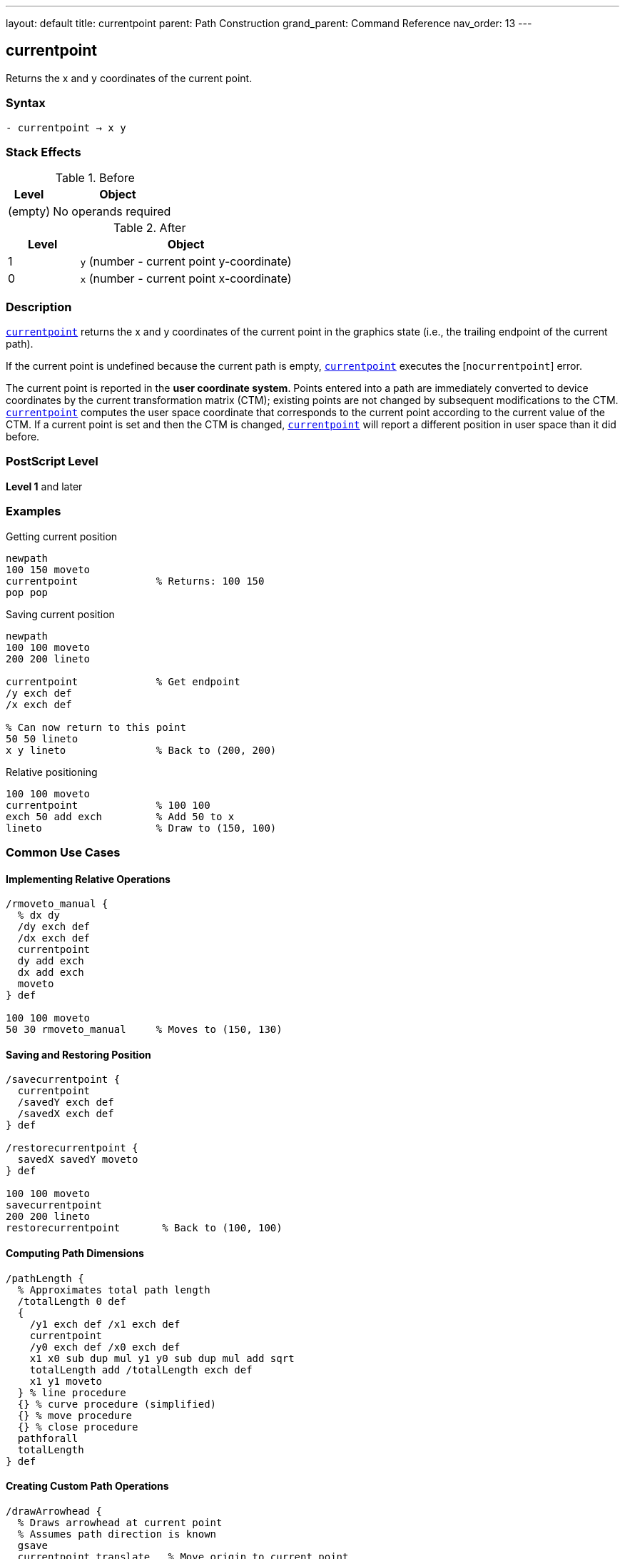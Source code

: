 ---
layout: default
title: currentpoint
parent: Path Construction
grand_parent: Command Reference
nav_order: 13
---

== currentpoint

Returns the x and y coordinates of the current point.

=== Syntax

----
- currentpoint → x y
----

=== Stack Effects

.Before
[cols="1,3"]
|===
| Level | Object

| (empty)
| No operands required
|===

.After
[cols="1,3"]
|===
| Level | Object

| 1
| `y` (number - current point y-coordinate)

| 0
| `x` (number - current point x-coordinate)
|===

=== Description

xref:../currentpoint.adoc[`currentpoint`] returns the x and y coordinates of the current point in the graphics state (i.e., the trailing endpoint of the current path).

If the current point is undefined because the current path is empty, xref:../currentpoint.adoc[`currentpoint`] executes the [`nocurrentpoint`] error.

The current point is reported in the **user coordinate system**. Points entered into a path are immediately converted to device coordinates by the current transformation matrix (CTM); existing points are not changed by subsequent modifications to the CTM. xref:../currentpoint.adoc[`currentpoint`] computes the user space coordinate that corresponds to the current point according to the current value of the CTM. If a current point is set and then the CTM is changed, xref:../currentpoint.adoc[`currentpoint`] will report a different position in user space than it did before.

=== PostScript Level

*Level 1* and later

=== Examples

.Getting current position
[source,postscript]
----
newpath
100 150 moveto
currentpoint             % Returns: 100 150
pop pop
----

.Saving current position
[source,postscript]
----
newpath
100 100 moveto
200 200 lineto

currentpoint             % Get endpoint
/y exch def
/x exch def

% Can now return to this point
50 50 lineto
x y lineto               % Back to (200, 200)
----

.Relative positioning
[source,postscript]
----
100 100 moveto
currentpoint             % 100 100
exch 50 add exch         % Add 50 to x
lineto                   % Draw to (150, 100)
----

=== Common Use Cases

==== Implementing Relative Operations

[source,postscript]
----
/rmoveto_manual {
  % dx dy
  /dy exch def
  /dx exch def
  currentpoint
  dy add exch
  dx add exch
  moveto
} def

100 100 moveto
50 30 rmoveto_manual     % Moves to (150, 130)
----

==== Saving and Restoring Position

[source,postscript]
----
/savecurrentpoint {
  currentpoint
  /savedY exch def
  /savedX exch def
} def

/restorecurrentpoint {
  savedX savedY moveto
} def

100 100 moveto
savecurrentpoint
200 200 lineto
restorecurrentpoint       % Back to (100, 100)
----

==== Computing Path Dimensions

[source,postscript]
----
/pathLength {
  % Approximates total path length
  /totalLength 0 def
  {
    /y1 exch def /x1 exch def
    currentpoint
    /y0 exch def /x0 exch def
    x1 x0 sub dup mul y1 y0 sub dup mul add sqrt
    totalLength add /totalLength exch def
    x1 y1 moveto
  } % line procedure
  {} % curve procedure (simplified)
  {} % move procedure
  {} % close procedure
  pathforall
  totalLength
} def
----

==== Creating Custom Path Operations

[source,postscript]
----
/drawArrowhead {
  % Draws arrowhead at current point
  % Assumes path direction is known
  gsave
  currentpoint translate   % Move origin to current point
  % Draw arrowhead at origin
  newpath
  0 0 moveto
  -10 5 lineto
  -10 -5 lineto
  closepath
  fill
  grestore
} def

100 100 moveto
200 200 lineto
drawArrowhead
----

=== Common Pitfalls

WARNING: *Requires Current Point* - xref:../currentpoint.adoc[`currentpoint`] fails if the path is empty or only contains xref:../moveto.adoc[`moveto`] operations that were superseded.

[source,postscript]
----
newpath
currentpoint             % Error: nocurrentpoint
----

WARNING: *CTM Affects Results* - The coordinates returned are in current user space. Changing the CTM changes the reported coordinates.

[source,postscript]
----
100 100 moveto
currentpoint             % Returns: 100 100

2 2 scale                % Change CTM
currentpoint             % Returns: 50 50 (in new user space)
----

WARNING: *Not Affected by gsave/grestore* - The current point is part of the graphics state and is saved/restored by `gsave`/`grestore`.

[source,postscript]
----
100 100 moveto
gsave
200 200 lineto
currentpoint             % Returns: 200 200
grestore
currentpoint             % Returns: 100 100 (restored)
----

TIP: *Use for Position-Dependent Drawing* - xref:../currentpoint.adoc[`currentpoint`] is essential for drawing elements that depend on the current path position, like arrowheads or labels.

=== Error Conditions

[cols="1,3"]
|===
| Error | Condition

| [`nocurrentpoint`]
| Current path is empty (no current point defined)

| [`stackoverflow`]
| Operand stack is full (cannot push two values)

| [`undefinedresult`]
| Numeric overflow in coordinate transformation
|===

=== Implementation Notes

* Returns coordinates in current user space
* Coordinates are computed from device space using inverse CTM
* May have rounding errors due to coordinate transformations
* The current point exists only after path construction operations
* Superseded xref:../moveto.adoc[`moveto`] operations don't leave a current point

=== Coordinate Transformation

The current point is stored internally in device space. xref:../currentpoint.adoc[`currentpoint`] performs this transformation:

----
device_point → CTM⁻¹ → user_point
----

This means:

[source,postscript]
----
matrix currentmatrix /ctm exch def
100 100 moveto            % Set point in user space
currentpoint              % Get it back
% Stack: 100 100 (approximately, may have rounding)
----

=== Performance Considerations

* Very fast operation
* Involves matrix inversion (minimal overhead)
* No memory allocation
* Useful for avoiding redundant coordinate calculations

=== See Also

* xref:../moveto.adoc[`moveto`] - Set current point (absolute)
* xref:../rmoveto.adoc[`rmoveto`] - Set current point (relative)
* xref:../lineto.adoc[`lineto`] - Add line to current point
* xref:../newpath.adoc[`newpath`] - Clear current path